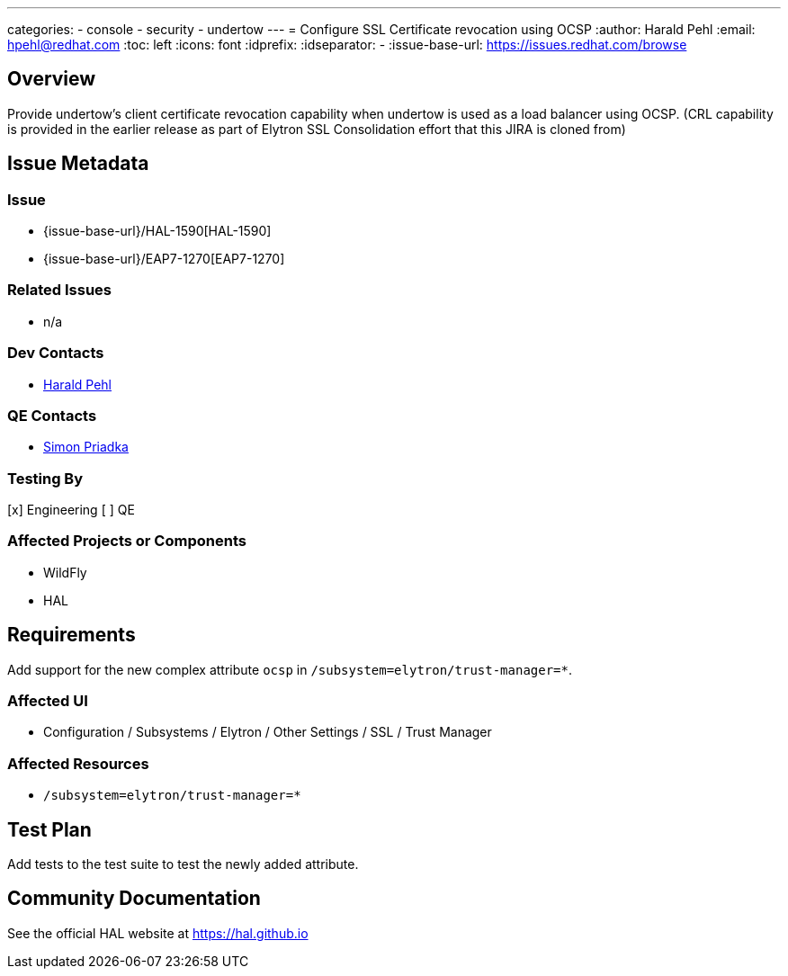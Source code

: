 ---
categories:
  - console
  - security
  - undertow
---
= Configure SSL Certificate revocation using OCSP
:author:            Harald Pehl
:email:             hpehl@redhat.com
:toc:               left
:icons:             font
:idprefix:
:idseparator:       -
:issue-base-url:    https://issues.redhat.com/browse

== Overview

Provide undertow's client certificate revocation capability when undertow is used as a load balancer using OCSP.
(CRL capability is provided in the earlier release as part of Elytron SSL Consolidation effort that this JIRA is cloned from)

== Issue Metadata

=== Issue

* {issue-base-url}/HAL-1590[HAL-1590]
* {issue-base-url}/EAP7-1270[EAP7-1270]

=== Related Issues

* n/a

=== Dev Contacts

* mailto:hpehl@redhat.com[Harald Pehl]

=== QE Contacts

* mailto:spriadka@redhat.com[Simon Priadka]

=== Testing By

[x] Engineering
[ ] QE

=== Affected Projects or Components

* WildFly
* HAL

== Requirements

Add support for the new complex attribute `ocsp` in `/subsystem=elytron/trust-manager=*`.

=== Affected UI

* Configuration / Subsystems / Elytron / Other Settings / SSL / Trust Manager

=== Affected Resources

* `/subsystem=elytron/trust-manager=*`

== Test Plan

Add tests to the test suite to test the newly added attribute.

== Community Documentation

See the official HAL website at https://hal.github.io
